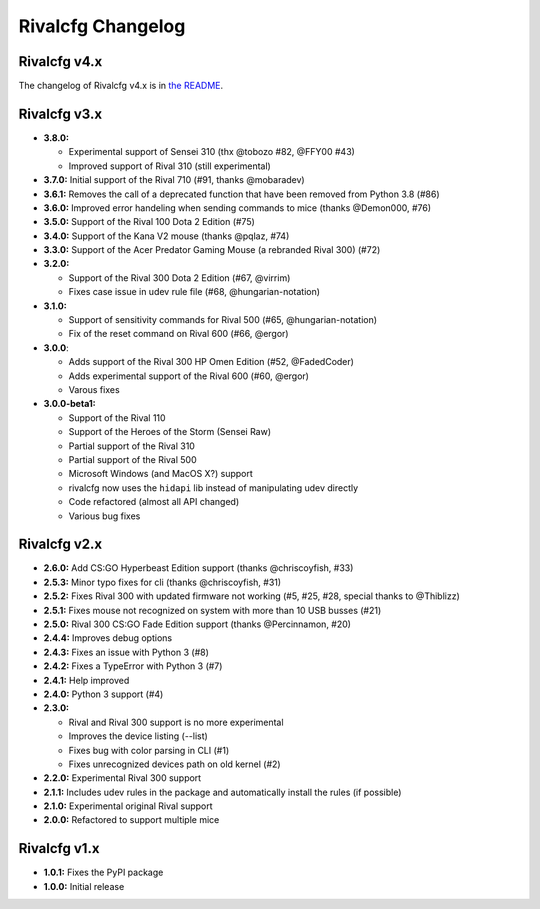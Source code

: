 Rivalcfg Changelog
==================


Rivalcfg v4.x
-------------

The changelog of Rivalcfg v4.x is in `the README <./README.rst>`_.


Rivalcfg v3.x
-------------

* **3.8.0:**

  * Experimental support of Sensei 310 (thx @tobozo #82, @FFY00 #43)
  * Improved support of Rival 310 (still experimental)

* **3.7.0:** Initial support of the Rival 710 (#91, thanks @mobaradev)
* **3.6.1:** Removes the call of a deprecated function that have been removed from Python 3.8 (#86)
* **3.6.0:** Improved error handeling when sending commands to mice (thanks @Demon000, #76)
* **3.5.0:** Support of the Rival 100 Dota 2 Edition (#75)
* **3.4.0:** Support of the Kana V2 mouse (thanks @pqlaz, #74)
* **3.3.0:** Support of the Acer Predator Gaming Mouse (a rebranded Rival 300) (#72)
* **3.2.0:**

  * Support of the Rival 300 Dota 2 Edition (#67, @virrim)
  * Fixes case issue in udev rule file (#68, @hungarian-notation)

* **3.1.0:**

  * Support of sensitivity commands for Rival 500 (#65, @hungarian-notation)
  * Fix of the reset command on Rival 600 (#66, @ergor)

* **3.0.0**:

  * Adds support of the Rival 300 HP Omen Edition (#52, @FadedCoder)
  * Adds experimental support of the Rival 600 (#60, @ergor)
  * Varous fixes

* **3.0.0-beta1:**

  * Support of the Rival 110
  * Support of the Heroes of the Storm (Sensei Raw)
  * Partial support of the Rival 310
  * Partial support of the Rival 500
  * Microsoft Windows (and MacOS X?) support
  * rivalcfg now uses the ``hidapi`` lib instead of manipulating udev directly
  * Code refactored (almost all API changed)
  * Various bug fixes


Rivalcfg v2.x
-------------

* **2.6.0:** Add CS:GO Hyperbeast Edition support (thanks @chriscoyfish, #33)
* **2.5.3:** Minor typo fixes for cli (thanks @chriscoyfish, #31)
* **2.5.2:** Fixes Rival 300 with updated firmware not working (#5, #25, #28, special thanks to @Thiblizz)
* **2.5.1:** Fixes mouse not recognized on system with more than 10 USB busses (#21)
* **2.5.0:** Rival 300 CS:GO Fade Edition support (thanks @Percinnamon, #20)
* **2.4.4:** Improves debug options
* **2.4.3:** Fixes an issue with Python 3 (#8)
* **2.4.2:** Fixes a TypeError with Python 3 (#7)
* **2.4.1:** Help improved
* **2.4.0:** Python 3 support (#4)
* **2.3.0:**

  * Rival and Rival 300 support is no more experimental
  * Improves the device listing (--list)
  * Fixes bug with color parsing in CLI (#1)
  * Fixes unrecognized devices path on old kernel (#2)

* **2.2.0:** Experimental Rival 300 support
* **2.1.1:** Includes udev rules in the package and automatically install the rules (if possible)
* **2.1.0:** Experimental original Rival support
* **2.0.0:** Refactored to support multiple mice


Rivalcfg v1.x
-------------

* **1.0.1:** Fixes the PyPI package
* **1.0.0:** Initial release
